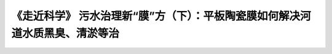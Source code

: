 《走近科学》 污水治理新“膜”方（下）：平板陶瓷膜如何解决河道水质黑臭、清淤等治
==================================================================================================================

.. raw:: html

   <video width="100%" height="100%" controls>
   <source src="https://outin-0fed40cae50711eaa61200163e1c94a4.oss-cn-shanghai.aliyuncs.com/sv/5d6ed145-180e9864543/5d6ed145-180e9864543.mp4" type="video/mp4" />
   </video>